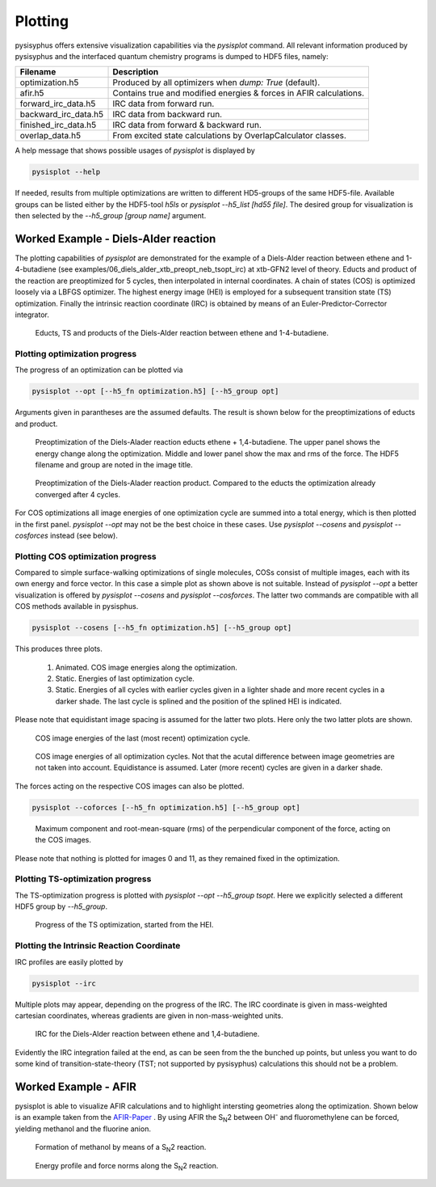 Plotting
************
pysisyphus offers extensive visualization capabilities via the `pysisplot` command.
All relevant information produced by pysisyphus and the interfaced quantum chemistry
programs is dumped to HDF5 files, namely:

============================= ====================
Filename                      Description              
============================= ====================
optimization.h5               Produced by all optimizers when `dump: True` (default).
afir.h5                       Contains true and modified energies & forces in AFIR calculations.
forward_irc_data.h5           IRC data from forward run.
backward_irc_data.h5          IRC data from backward run.
finished_irc_data.h5          IRC data from forward & backward run.
overlap_data.h5               From excited state calculations by OverlapCalculator classes. 
============================= ====================

A help message that shows possible usages of `pysisplot` is displayed by

.. code-block:: bash

    pysisplot --help

If needed, results from multiple optimizations are written to different HD5-groups of the same
HDF5-file. Available groups can be listed either by the HDF5-tool `h5ls` or `pysisplot --h5_list [hd55 file]`. The desired group for visualization is then selected by the `--h5_group [group name]` argument.

Worked Example - Diels-Alder reaction
=====================================

The plotting capabilities of `pysisplot` are demonstrated for the example of a
Diels-Alder reaction between ethene and 1-4-butadiene (see examples/06_diels_alder_xtb_preopt_neb_tsopt_irc) at xtb-GFN2 level of theory.
Educts and product of the reaction are preoptimized for 5 cycles, then interpolated in internal
coordinates. A chain of states (COS) is optimized loosely via a LBFGS optimizer. The highest
energy image (HEI) is employed for a subsequent transition state (TS) optimization. Finally the
intrinsic reaction coordinate (IRC) is obtained by means of an Euler-Predictor-Corrector integrator.

.. figure:: /images/diels_alder/diels_alder.png
    :width: 600
    :alt: Educts, TS and products of the Diels-Alder reaction between ethene and 1-4-butadiene.

    Educts, TS and products of the Diels-Alder reaction between ethene and 1-4-butadiene.

Plotting optimization progress
------------------------------
The progress of an optimization can be plotted via

.. code-block:: bash

    pysisplot --opt [--h5_fn optimization.h5] [--h5_group opt]

Arguments given in parantheses are the assumed defaults. The result is shown below for
the preoptimizations of educts and product.

.. figure:: /images/diels_alder/diels_alder_first_pre_opt.png
    :width: 600
    :alt: Optimization progress for the Diels-Alder reactions educts.

    Preoptimization of the Diels-Alader reaction educts ethene + 1,4-butadiene. The upper
    panel shows the energy change along the optimization. Middle and lower panel show
    the max and rms of the force. The HDF5 filename and group are noted in the image title.

.. figure:: /images/diels_alder/diels_alder_last_pre_opt.png
    :width: 600
    :alt: Optimization progress for the Diels-Alder reactions product.

    Preoptimization of the Diels-Alader reaction product. Compared to the educts the
    optimization already converged after 4 cycles.

For COS optimizations all image energies of one optimization cycle are summed into a
total energy, which is then plotted in the first panel. `pysisplot --opt` may not be the
best choice in these cases. Use `pysisplot --cosens` and `pysisplot --cosforces` instead
(see below).

Plotting COS optimization progress
----------------------------------
Compared to simple surface-walking optimizations of single molecules, COSs consist
of multiple images, each with its own energy and force vector. In this case a simple plot
as shown above is not suitable. Instead of `pysisplot --opt` a better visualization is
offered by `pysisplot --cosens` and `pysisplot --cosforces`. The latter two commands are
compatible with all COS methods available in pysisphus.

.. code-block:: bash

    pysisplot --cosens [--h5_fn optimization.h5] [--h5_group opt]

This produces three plots.

 1. Animated. COS image energies along the optimization.
 2. Static. Energies of last optimization cycle.
 3. Static. Energies of all cycles with earlier cycles given in a lighter shade and
    more recent cycles in a darker shade. The last cycle is splined and the position
    of the splined HEI is indicated.

Please note that equidistant image spacing is assumed for the latter two plots. Here only
the two latter plots are shown.

.. figure:: /images/diels_alder/diels_alder_neb_last_cycle.png
    :width: 600
    :alt: COS image energies for the last cycle of the optimization.

    COS image energies of the last (most recent) optimization cycle.


.. figure:: /images/diels_alder/diels_alder_neb_cycles_splined.png
    :width: 600
    :alt: COS image energies of all optimization cycles and splined HEI.

    COS image energies of all optimization cycles. Not that the acutal difference
    between image geometries are not taken into account. Equidistance is assumed.
    Later (more recent) cycles are given in a darker shade.

The forces acting on the respective COS images can also be plotted.

.. code-block:: bash

    pysisplot --coforces [--h5_fn optimization.h5] [--h5_group opt]

.. figure:: /images/diels_alder/diels_alder_neb_cosforces.png
    :width: 600
    :alt: Perpendicular component of the force, acting on the COS images.
    
    Maximum component and root-mean-square (rms) of the perpendicular component of the
    force, acting on the COS images.

Please note that nothing is plotted for images 0 and 11, as they remained fixed in
the optimization.

Plotting TS-optimization progress
----------------------------------
The TS-optimization progress is plotted with `pysisplot --opt --h5_group tsopt`. Here
we explicitly selected a different HDF5 group by `--h5_group`.

.. figure:: /images/diels_alder/diels_alder_tsopt.png
    :width: 600
    :alt: Progress of the TS optimization, started from the HEI.
    
    Progress of the TS optimization, started from the HEI.

Plotting the Intrinsic Reaction Coordinate
------------------------------------------

IRC profiles are easily plotted by

.. code-block:: bash

    pysisplot --irc

Multiple plots may appear, depending on the progress of the IRC. The IRC coordinate is given
in mass-weighted cartesian coordinates, whereas gradients are given in non-mass-weighted units.

.. figure:: /images/diels_alder/diels_alder_finished_irc.png
    :width: 600
    :alt: IRC for the Diels-Alder reaction between ethene and 1,4-butadiene.
    
    IRC for the Diels-Alder reaction between ethene and 1,4-butadiene.

Evidently the IRC integration failed at the end, as can be seen from the the bunched up points,
but unless you want to do some kind of transition-state-theory (TST; not supported by pysisyphus)
calculations this should not be a problem.

Worked Example - AFIR
=====================

.. _AFIR-Paper: https://aip.scitation.org/doi/pdf/10.1063/1.3457903

pysisplot is able to visualize AFIR calculations and to highlight intersting geometries
along the optimization. Shown below is an example taken from the AFIR-Paper_ . By using
AFIR the S\ :sub:`N`\ 2 between OH\ :sup:`-` and fluoromethylene can be forced, yielding
methanol and the fluorine anion.

.. figure:: /images/afir/afir_molecules.png
    :width: 600
    :alt: Formation of methanol by means of a S\ :sub:`N`\ 2 reaction.

    Formation of methanol by means of a S\ :sub:`N`\ 2 reaction.
    

.. figure:: /images/afir/afir.png
    :width: 600
    :alt: Energy profile and force norms along the S\ :sub:`N`\ 2 reaction.
    
    Energy profile and force norms along the S\ :sub:`N`\ 2 reaction.
